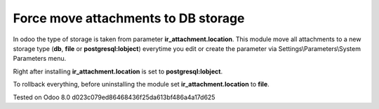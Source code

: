 Force move attachments to DB storage
====================================

In odoo the type of storage is taken from parameter
**ir_attachment.location**. This module move all attachments to a new
storage type (**db**, **file** or **postgresql:lobject**) everytime you edit or create the parameter via Settings\\Parameters\\System Parameters menu.

Right after installing **ir_attachment.location** is set to **postgresql:lobject**.

To rollback everything, before uninstalling the module set  **ir_attachment.location** to **file**.

Tested on Odoo 8.0 d023c079ed86468436f25da613bf486a4a17d625
